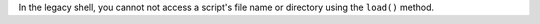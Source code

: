In the legacy shell, you cannot not access a script's file name or
directory using the ``load()`` method.
